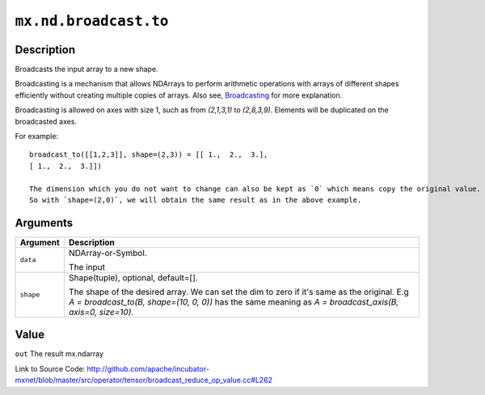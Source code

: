 .. raw:: html



``mx.nd.broadcast.to``
============================================

Description
----------------------

Broadcasts the input array to a new shape.

Broadcasting is a mechanism that allows NDArrays to perform arithmetic operations
with arrays of different shapes efficiently without creating multiple copies of arrays.
Also see, `Broadcasting <https://docs.scipy.org/doc/numpy/user/basics.broadcasting.html>`_ for more explanation.

Broadcasting is allowed on axes with size 1, such as from `(2,1,3,1)` to
`(2,8,3,9)`. Elements will be duplicated on the broadcasted axes.

For example::
	 
	 broadcast_to([[1,2,3]], shape=(2,3)) = [[ 1.,  2.,  3.],
	 [ 1.,  2.,  3.]])
	 
	 The dimension which you do not want to change can also be kept as `0` which means copy the original value.
	 So with `shape=(2,0)`, we will obtain the same result as in the above example.
	 
	 
	 


Arguments
------------------

+----------------------------------------+------------------------------------------------------------+
| Argument                               | Description                                                |
+========================================+============================================================+
| ``data``                               | NDArray-or-Symbol.                                         |
|                                        |                                                            |
|                                        | The input                                                  |
+----------------------------------------+------------------------------------------------------------+
| ``shape``                              | Shape(tuple), optional, default=[].                        |
|                                        |                                                            |
|                                        | The shape of the desired array. We can set the dim to zero |
|                                        | if it's same as the original. E.g `A = broadcast_to(B,     |
|                                        | shape=(10, 0, 0))` has the same meaning as `A =            |
|                                        | broadcast_axis(B, axis=0,                                  |
|                                        | size=10)`.                                                 |
+----------------------------------------+------------------------------------------------------------+

Value
----------

``out`` The result mx.ndarray


Link to Source Code: http://github.com/apache/incubator-mxnet/blob/master/src/operator/tensor/broadcast_reduce_op_value.cc#L262


.. disqus::
   :disqus_identifier: mx.nd.broadcast.to
